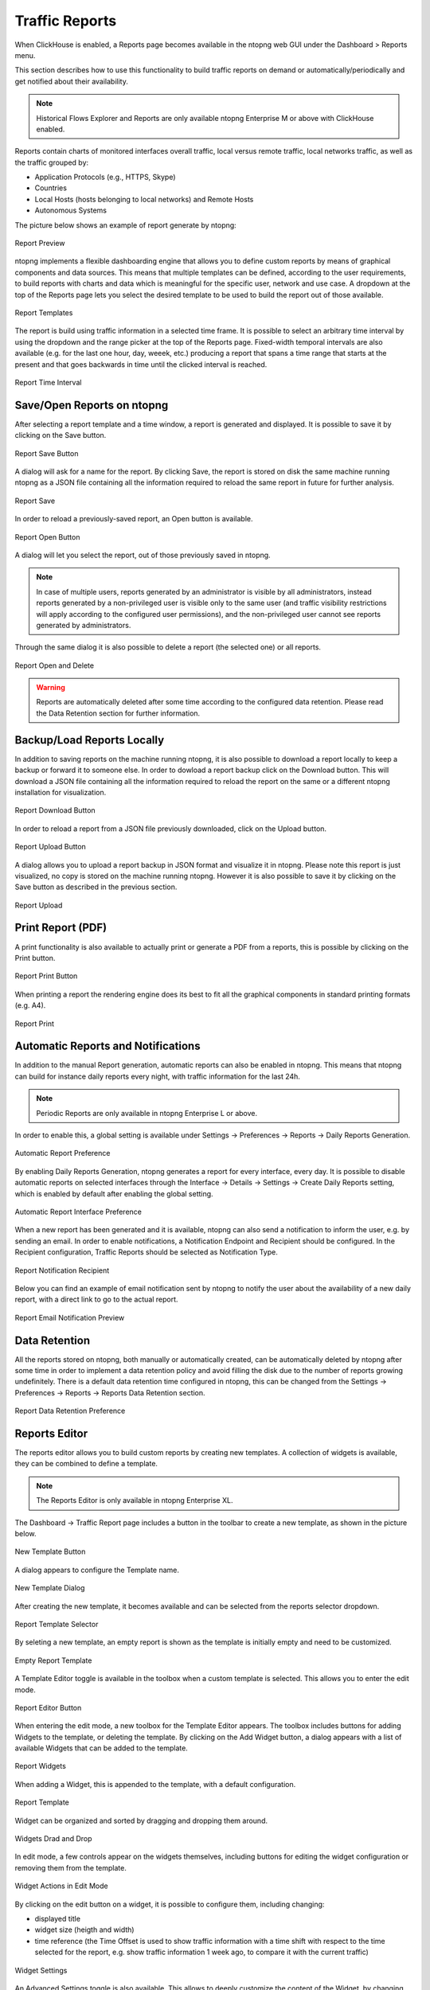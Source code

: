.. _Reports:

Traffic Reports
===============

When ClickHouse is enabled, a Reports page becomes available in the ntopng web GUI under the Dashboard > Reports menu.

This section describes how to use this functionality to build traffic reports on demand or automatically/periodically and get notified about their availability.

.. note::

   Historical Flows Explorer and Reports are only available ntopng Enterprise M or above with ClickHouse enabled.

Reports contain charts of monitored interfaces overall traffic, local versus remote traffic, local networks traffic, as well as the traffic grouped by:

- Application Protocols (e.g., HTTPS, Skype)
- Countries
- Local Hosts (hosts belonging to local networks) and Remote Hosts
- Autonomous Systems

The picture below shows an example of report generate by ntopng:

.. figure:: ../../img/report-preview.png
  :align: center
  :alt: Report Preview

  Report Preview

ntopng implements a flexible dashboarding engine that allows you to define custom reports by means of graphical components and data sources.
This means that multiple templates can be defined, according to the user requirements, to build reports with charts and data which is meaningful
for the specific user, network and use case. A dropdown at the top of the Reports page lets you select the desired template to be used to build
the report out of those available.

.. figure:: ../../img/report-templates.png
  :align: center
  :alt: Report Templates

  Report Templates

The report is build using traffic information in a selected time frame. It is possible to select an arbitrary time interval by using the
dropdown and the range picker at the top of the Reports page. Fixed-width temporal intervals are also available (e.g. for the last one hour,
day, weeek, etc.) producing a report that spans a time range that starts at the present and that goes backwards in time until the clicked 
interval is reached.

.. figure:: ../../img/report-time-interval.png
  :align: center
  :alt: Report Time Interval

  Report Time Interval

Save/Open Reports on ntopng
---------------------------

After selecting a report template and a time window, a report is generated and displayed. It is possible to save it by clicking on the
Save button.

.. figure:: ../../img/report-save-button.png
  :align: center
  :alt: Report Save Button

  Report Save Button

A dialog will ask for a name for the report. By clicking Save, the report is stored on disk the same machine running ntopng as a JSON file
containing all the information required to reload the same report in future for further analysis.

.. figure:: ../../img/report-save.png
  :align: center
  :alt: Report Save

  Report Save

In order to reload a previously-saved report, an Open button is available.

.. figure:: ../../img/report-open-button.png
  :align: center
  :alt: Report Open Button

  Report Open Button

A dialog will let you select the report, out of those previously saved in ntopng.

.. note:: 

   In case of multiple users, reports generated by an administrator is visible by all administrators, instead reports generated by a non-privileged user is visible only to
   the same user (and traffic visibility restrictions will apply according to the configured user permissions), and the non-privileged user cannot see reports generated by administrators.

Through the same dialog it is also possible to delete a report (the selected one) or all reports.

.. figure:: ../../img/report-open.png
  :align: center
  :alt: Report Open and Delete

  Report Open and Delete

.. warning::

   Reports are automatically deleted after some time according to the configured data retention. Please read the Data Retention section for further information.

Backup/Load Reports Locally
---------------------------

In addition to saving reports on the machine running ntopng, it is also possible to download a report locally to keep a backup or forward it to someone else.
In order to dowload a report backup click on the Download button. This will download a JSON file containing all the information required to reload the report
on the same or a different ntopng installation for visualization.

.. figure:: ../../img/report-download-button.png
  :align: center
  :alt: Report Download Button

  Report Download Button

In order to reload a report from a JSON file previously downloaded, click on the Upload button.

.. figure:: ../../img/report-upload-button.png
  :align: center
  :alt: Report Upload Button

  Report Upload Button

A dialog allows you to upload a report backup in JSON format and visualize it in ntopng. Please note this report is just visualized, no copy is stored on
the machine running ntopng. However it is also possible to save it by clicking on the Save button as described in the previous section. 

.. figure:: ../../img/report-upload.png
  :align: center
  :alt: Report Upload

  Report Upload

Print Report (PDF)
------------------

A print functionality is also available to actually print or generate a PDF from a reports, this is possible by clicking on the Print button.

.. figure:: ../../img/report-print-button.png
  :align: center
  :alt: Report Print Button

  Report Print Button

When printing a report the rendering engine does its best to fit all the graphical components in standard printing formats (e.g. A4).

.. figure:: ../../img/report-print.png
  :align: center
  :alt: Report Print

  Report Print

Automatic Reports and Notifications
-----------------------------------

In addition to the manual Report generation, automatic reports can also be enabled in ntopng. This means that ntopng can build
for instance daily reports every night, with traffic information for the last 24h.

.. note::

   Periodic Reports are only available in ntopng Enterprise L or above.

In order to enable this, a global setting is
available under Settings -> Preferences -> Reports -> Daily Reports Generation. 

.. figure:: ../../img/report-preferences-daily.png
  :align: center
  :alt: Automatic Report Preference

  Automatic Report Preference

By enabling Daily Reports Generation, ntopng generates a report for every interface, every day. It is possible to disable automatic
reports on selected interfaces through the Interface -> Details -> Settings -> Create Daily Reports setting, which is enabled by
default after enabling the global setting.

.. figure:: ../../img/report-interface-preferences-daily.png
  :align: center
  :alt: Automatic Report Interface Preference

  Automatic Report Interface Preference

When a new report has been generated and it is available, ntopng can also send a notification to inform the user, e.g. by sending an
email. In order to enable notifications, a Notification Endpoint and Recipient should be configured. In the Recipient configuration,
Traffic Reports should be selected as Notification Type.

.. figure:: ../../img/report-notifications-recipient.png
  :align: center
  :alt: Report Notification Recipient

  Report Notification Recipient

Below you can find an example of email notification sent by ntopng to notify the user about the availability of a new daily report,
with a direct link to go to the actual report.

.. figure:: ../../img/report-email-preview.png
  :align: center
  :alt: Report Email Notification Preview

  Report Email Notification Preview

Data Retention
--------------

All the reports stored on ntopng, both manually or automatically created, can be automatically deleted by ntopng after some time
in order to implement a data retention policy and avoid filling the disk due to the number of reports growing undefinitely.
There is a default data retention time configured in ntopng, this can be changed from the  Settings -> Preferences -> Reports -> 
Reports Data Retention section.

.. figure:: ../../img/report-preferences-retention.png
  :align: center
  :alt: Report Data Retention Preference

  Report Data Retention Preference


Reports Editor
--------------

The reports editor allows you to build custom reports by creating new templates.
A collection of widgets is available, they can be combined to define a template.

.. note::

   The Reports Editor is only available in ntopng Enterprise XL.


The Dashboard -> Traffic Report page includes a button in the toolbar to create
a new template, as shown in the picture below.

.. figure:: ../../img/report_editor_new_template_button.png
  :align: center
  :alt: New Template Button

  New Template Button

A dialog appears to configure the Template name.

.. figure:: ../../img/report_editor_new_template_dialog.png
  :align: center
  :alt: New Template Dialog

  New Template Dialog

After creating the new template, it becomes available and can be selected
from the reports selector dropdown. 

.. figure:: ../../img/report_editor_new_template_select.png
  :align: center
  :alt: Report Template Selector

  Report Template Selector

By seleting a new template, an empty report is shown as the template is
initially empty and need to be customized.

.. figure:: ../../img/report_editor_empty_template.png
  :align: center
  :alt: Empty Report Template

  Empty Report Template

A Template Editor toggle is available in the toolbox when a custom
template is selected. This allows you to enter the edit mode.

.. figure:: ../../img/report_editor_button.png
  :align: center
  :alt: Report Editor Button

  Report Editor Button

When entering the edit mode, a new toolbox for the Template Editor appears.
The toolbox includes buttons for adding Widgets to the template, or deleting
the template. By clicking on the Add Widget button, a dialog appears with a
list of available Widgets that can be added to the template.

.. figure:: ../../img/report_editor_widgets.png
  :align: center
  :alt: Report Widgets

  Report Widgets

When adding a Widget, this is appended to the template, with a default configuration.

.. figure:: ../../img/report_editor_sample.png
  :align: center
  :alt: Report Template

  Report Template

Widget can be organized and sorted by dragging and dropping them around.

.. figure:: ../../img/report_editor_drag.png
  :align: center
  :alt: Widgets Drag and Drop

  Widgets Drad and Drop

In edit mode, a few controls appear on the widgets themselves, including buttons
for editing the widget configuration or removing them from the template.

.. figure:: ../../img/report_editor_widget_actions.png
  :align: center
  :alt: Widget Actions in Edit Mode

  Widget Actions in Edit Mode

By clicking on the edit button on a widget, it is possible to configure them,
including changing:

- displayed title
- widget size (heigth and width)
- time reference (the Time Offset is used to show traffic information with a time shift with respect to the time selected for the report, e.g. show traffic information 1 week ago, to compare it with the current traffic)

.. figure:: ../../img/report_editor_edit.png
  :align: center
  :alt: Widget Settings

  Widget Settings

An Advanced Settings toggle is also available. This allows to deeply customize
the content of the Widget, by changing settings including the REST API URL and
parameters, which are encoded in JSON format.

Special tokens are also supported in the JSON configuration to dynamically pass
arguments to the widgets, e.g. $IFID$ is dynamically replaced with the current
interface ID selected in ntopng while rendering the report.

.. figure:: ../../img/report_editor_advanced_edit.png
  :align: center
  :alt: Widget Advanced Settings

  Widget Advanced Settings

Any change to the template is automatically saved (there is no Save button in
the template editor).

